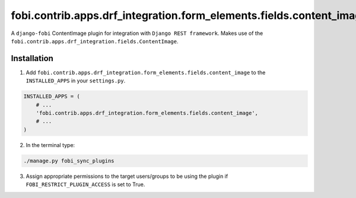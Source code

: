 ====================================================================
fobi.contrib.apps.drf_integration.form_elements.fields.content_image
====================================================================
A ``django-fobi`` ContentImage plugin for integration with
``Django REST framework``. Makes use of the
``fobi.contrib.apps.drf_integration.fields.ContentImage``.

Installation
============
1. Add ``fobi.contrib.apps.drf_integration.form_elements.fields.content_image``
   to the ``INSTALLED_APPS`` in your ``settings.py``.

.. code-block:: python

    INSTALLED_APPS = (
        # ...
        'fobi.contrib.apps.drf_integration.form_elements.fields.content_image',
        # ...
    )

2. In the terminal type:

.. code-block:: sh

    ./manage.py fobi_sync_plugins

3. Assign appropriate permissions to the target users/groups to be using
   the plugin if ``FOBI_RESTRICT_PLUGIN_ACCESS`` is set to True.
